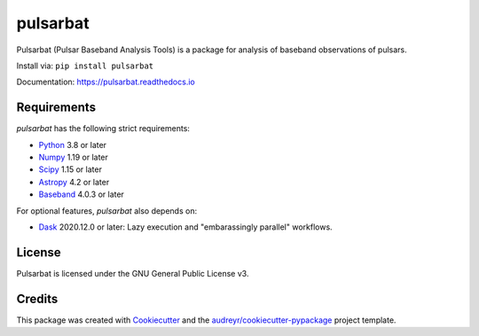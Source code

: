 =========
pulsarbat
=========

.. image:: https://img.shields.io/pypi/v/pulsarbat.svg
        :target: https://pypi.python.org/pypi/pulsarbat

.. image:: https://img.shields.io/pypi/pyversions/pulsarbat.svg
        :target: https://pypi.python.org/pypi/pulsarbat

.. image:: https://img.shields.io/travis/theXYZT/pulsarbat.svg
        :target: https://travis-ci.org/theXYZT/pulsarbat

.. image:: https://codecov.io/gh/theXYZT/pulsarbat/branch/master/graph/badge.svg?token=Ia6qdZNhHE
        :target: https://codecov.io/gh/theXYZT/pulsarbat

.. image:: https://readthedocs.org/projects/pulsarbat/badge/?version=latest
        :target: https://pulsarbat.readthedocs.io/en/latest/?badge=latest
        :alt: Documentation Status


Pulsarbat (Pulsar Baseband Analysis Tools) is a package for analysis of baseband observations of pulsars.

Install via: ``pip install pulsarbat``

Documentation: https://pulsarbat.readthedocs.io


Requirements
------------

`pulsarbat` has the following strict requirements:

- Python_ 3.8 or later
- Numpy_ 1.19 or later
- Scipy_ 1.15 or later
- Astropy_ 4.2 or later
- Baseband_ 4.0.3 or later

For optional features, `pulsarbat` also depends on:

- Dask_ 2020.12.0 or later: Lazy execution and "embarassingly parallel" workflows.

.. _Python: http://www.python.org/
.. _Numpy: https://www.numpy.org/
.. _Scipy: https://scipy.org/
.. _Astropy: https://www.astropy.org/
.. _Baseband: https://baseband.readthedocs.io/
.. _Dask: https://dask.org/

License
-------

Pulsarbat is licensed under the GNU General Public License v3.


Credits
-------

This package was created with Cookiecutter_ and the `audreyr/cookiecutter-pypackage`_ project template.

.. _Cookiecutter: https://github.com/audreyr/cookiecutter
.. _`audreyr/cookiecutter-pypackage`: https://github.com/audreyr/cookiecutter-pypackage
